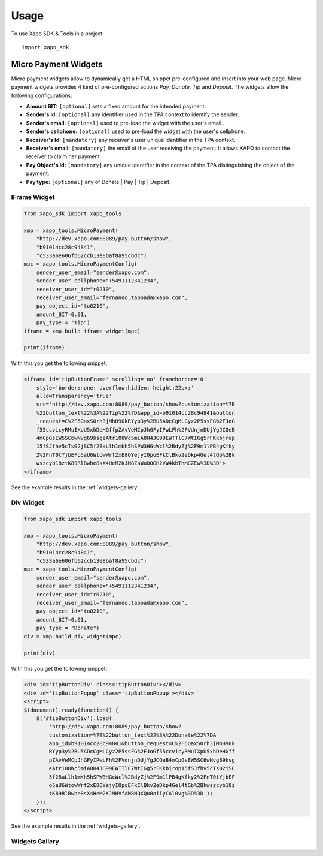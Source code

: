 ========
Usage
========

To use Xapo SDK & Tools in a project::

    import xapo_sdk

---------------------
Micro Payment Widgets
---------------------

Micro payment widgets allow to dynamically get a HTML snippet pre-configured and insert into your web page. Micro payment widgets provides 4 kind of pre-configured actions *Pay, Donate, Tip* and *Deposit*. The widgets allow the following configurations:

- **Amount BIT:** ``[optional]`` sets a fixed amount for the intended payment.
- **Sender's Id:** ``[optional]`` any identifier used in the TPA context to identify the sender.
- **Sender's email:** ``[optional]`` used to pre-load the widget with the user's email.
- **Sender's cellphone:** ``[optional]`` used to pre-load the widget with the user's cellphone.
- **Receiver's Id:** ``[mandatory]`` any receiver's user unique identifier in the TPA context. 
- **Receiver's email:** ``[mandatory]`` the email of the user receiving the payment. It allows XAPO to contact the receiver to claim her payment.
- **Pay Object's Id:** ``[mandatory]`` any unique identifier in the context of the TPA distinguishing the object of the payment.
- **Pay type:** ``[optional]`` any of Donate | Pay | Tip | Deposit.


^^^^^^^^^^^^^
IFrame Widget
^^^^^^^^^^^^^

.. code:: python

    from xapo_sdk import xapo_tools

    xmp = xapo_tools.MicroPayment(
        "http://dev.xapo.com:8089/pay_button/show",
        "b91014cc28c94841",
        "c533a6e606fb62ccb13e8baf8a95cbdc")
    mpc = xapo_tools.MicroPaymentConfig(
        sender_user_email="sender@xapo.com",
        sender_user_cellphone="+5491112341234",
        receiver_user_id="r0210",
        receiver_user_email="fernando.taboada@xapo.com",
        pay_object_id="to0210",
        amount_BIT=0.01,
        pay_type = "Tip")
    iframe = xmp.build_iframe_widget(mpc)  

    print(iframe) 


With this you get the following snippet:

.. code:: html

    <iframe id='tipButtonFrame' scrolling='no' frameborder='0' 
        style='border:none; overflow:hidden; height:22px;' 
        allowTransparency='true' 
        src='http://dev.xapo.com:8089/pay_button/show?customization=%7B
        %22button_text%22%3A%22Tip%22%7D&app_id=b91014cc28c94841&button
        _request=C%2F6OaxS0rh3jMhH90kRYyp3y%2BU5ADcCgMLCyz2P5ssFG%2FJoG
        f55ccvicyRMuIXpU5xhDeHGffpZAvVeMCpJhGFyIPwLFh%2FVdnjnDUjYgJCQeB
        4mCpGsEW5SC6wNvg69ksgeAtr108Wc5miA8H4JG99EWTTlC7WtIGg5rFKkbjrop
        15fSJfhv5cTs02jSC5f2BaLlh1mKh5hSPW3HGcWcl%2BdyZj%2F9m1lPB4gKfky
        2%2FnT0tYjbEFo5aU6WtowWrf2xE8OYejyI0poEFkClBkv2eDkp4Gel4tGb%2Bk
        wszcyb18ztK89RlBwhe8sX4HeM2KJM8ZaWuDOGH2VW4kbThMCZEw%3D%3D'>
    </iframe>

See the example results in the :ref:`widgets-gallery`.

^^^^^^^^^^
Div Widget
^^^^^^^^^^

.. code:: python

    from xapo_sdk import xapo_tools

    xmp = xapo_tools.MicroPayment(
        "http://dev.xapo.com:8089/pay_button/show",
        "b91014cc28c94841",
        "c533a6e606fb62ccb13e8baf8a95cbdc")
    mpc = xapo_tools.MicroPaymentConfig(
        sender_user_email="sender@xapo.com",
        sender_user_cellphone="+5491112341234",
        receiver_user_id="r0210",
        receiver_user_email="fernando.taboada@xapo.com",
        pay_object_id="to0210",
        amount_BIT=0.01,
        pay_type = "Donate")
    div = xmp.build_div_widget(mpc)

    print(div)


With this you get the following snippet:

.. code:: html

    <div id='tipButtonDiv' class='tipButtonDiv'></div>
    <div id='tipButtonPopup' class='tipButtonPopup'></div>
    <script>
    $(document).ready(function() {
        $('#tipButtonDiv').load(
            'http://dev.xapo.com:8089/pay_button/show?
            customization=%7B%22button_text%22%3A%22Donate%22%7D&
            app_id=b91014cc28c94841&button_request=C%2F6OaxS0rh3jMhH90k
            RYyp3y%2BU5ADcCgMLCyz2P5ssFG%2FJoGf55ccvicyRMuIXpU5xhDeHGff
            pZAvVeMCpJhGFyIPwLFh%2FVdnjnDUjYgJCQeB4mCpGsEW5SC6wNvg69ksg
            eAtr108Wc5miA8H4JG99EWTTlC7WtIGg5rFKkbjrop15fSJfhv5cTs02jSC
            5f2BaLlh1mKh5hSPW3HGcWcl%2BdyZj%2F9m1lPB4gKfky2%2FnT0tYjbEF
            o5aU6WtowWrf2xE8OYejyI0poEFkClBkv2eDkp4Gel4tGb%2Bkwszcyb18z
            tK89RlBwhe8sX4HeM2KJMHVfAM8NQXQu8oiIyCAl0vg%3D%3D');
        });
    </script>

See the example results in the :ref:`widgets-gallery`.


.. _widgets-gallery:

^^^^^^^^^^^^^^^
Widgets Gallery
^^^^^^^^^^^^^^^

.. image:: http://developers.xapo.com/images/payment_widget/donate_button.png

.. image:: http://developers.xapo.com/images/payment_widget/mpayment1.png

.. image:: http://developers.xapo.com/images/payment_widget/mpayment2.png

.. image:: http://developers.xapo.com/images/payment_widget/mpayment3.png